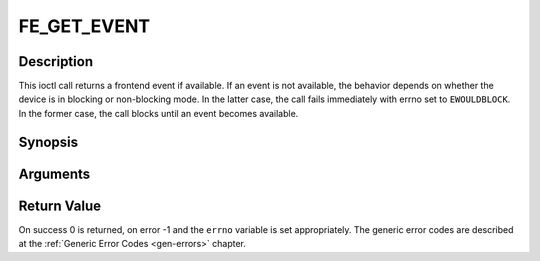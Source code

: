 .. -*- coding: utf-8; mode: rst -*-

.. _FE_GET_EVENT:

************
FE_GET_EVENT
************

Description
-----------

This ioctl call returns a frontend event if available. If an event is
not available, the behavior depends on whether the device is in blocking
or non-blocking mode. In the latter case, the call fails immediately
with errno set to ``EWOULDBLOCK``. In the former case, the call blocks until
an event becomes available.

Synopsis
--------

.. c:function:: int  ioctl(int fd, int request = QPSK_GET_EVENT, struct dvb_frontend_event *ev)

Arguments
----------



.. flat-table::
    :header-rows:  0
    :stub-columns: 0


    -  .. row 1

       -  int fd

       -  File descriptor returned by a previous call to open().

    -  .. row 2

       -  int request

       -  Equals :ref:`FE_GET_EVENT` for this command.

    -  .. row 3

       -  struct dvb_frontend_event \*ev

       -  Points to the location where the event,

    -  .. row 4

       -  
       -  if any, is to be stored.


Return Value
------------

On success 0 is returned, on error -1 and the ``errno`` variable is set
appropriately. The generic error codes are described at the
:ref:`Generic Error Codes <gen-errors>` chapter.



.. flat-table::
    :header-rows:  0
    :stub-columns: 0


    -  .. row 1

       -  ``EWOULDBLOCK``

       -  There is no event pending, and the device is in non-blocking mode.

    -  .. row 2

       -  ``EOVERFLOW``

       -  Overflow in event queue - one or more events were lost.
